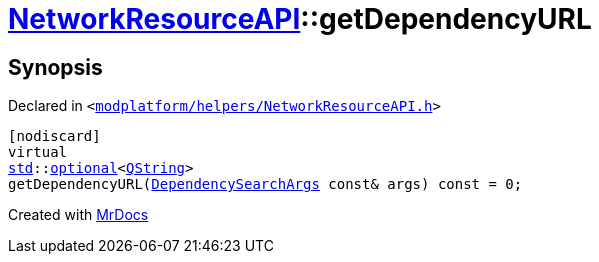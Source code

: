 [#NetworkResourceAPI-getDependencyURL]
= xref:NetworkResourceAPI.adoc[NetworkResourceAPI]::getDependencyURL
:relfileprefix: ../
:mrdocs:


== Synopsis

Declared in `&lt;https://github.com/PrismLauncher/PrismLauncher/blob/develop/launcher/modplatform/helpers/NetworkResourceAPI.h#L24[modplatform&sol;helpers&sol;NetworkResourceAPI&period;h]&gt;`

[source,cpp,subs="verbatim,replacements,macros,-callouts"]
----
[nodiscard]
virtual
xref:std.adoc[std]::xref:std/optional.adoc[optional]&lt;xref:QString.adoc[QString]&gt;
getDependencyURL(xref:ResourceAPI/DependencySearchArgs.adoc[DependencySearchArgs] const& args) const = 0;
----



[.small]#Created with https://www.mrdocs.com[MrDocs]#
